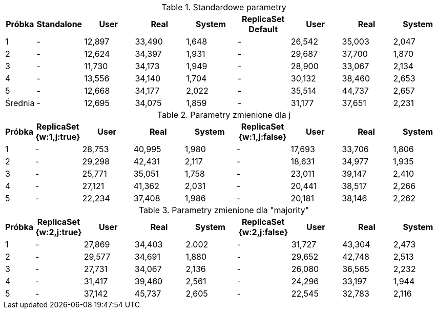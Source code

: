 [cols='1,1,2,2,2,2,2,2,2', options='header']
.Standardowe parametry
|===
| Próbka | Standalone | User | Real | System | ReplicaSet Default | User | Real | System
| 1 | - | 12,897 | 33,490 | 1,648 | - | 26,542 | 35,003 | 2,047
| 2 | - | 12,624 | 34,397 | 1,931 | - | 29,687 | 37,700 | 1,870
| 3 | - | 11,730 | 34,173 | 1,949 | - | 28,900 | 33,067 | 2,134
| 4 | - | 13,556 | 34,140 | 1,704 | - | 30,132 | 38,460 | 2,653
| 5 | - | 12,668 | 34,177 | 2,022 | - | 35,514 | 44,737 | 2,657
|Średnia | - | 12,695 | 34,075 | 1,859 | - | 31,177 | 37,651 | 2,231
|===
[cols='1,1,2,2,2,2,2,2,2', options='header']
.Parametry zmienione dla j
|===
| Próbka | ReplicaSet {w:1,j:true} | User | Real | System | ReplicaSet {w:1,j:false} | User | Real | System
| 1 | - | 28,753 | 40,995 | 1,980 | - | 17,693 | 33,706 | 1,806
| 2 | - | 29,298 | 42,431 | 2,117 | - | 18,631 | 34,977 | 1,935
| 3 | - | 25,771 | 35,051 | 1,758 | - | 23,011 | 39,147 | 2,410
| 4 | - | 27,121 | 41,362 | 2,031 | - | 20,441 | 38,517 | 2,266
| 5 | - | 22,234 | 37,408 | 1,986 | - | 20,181 | 38,146 | 2,262
|Średnia | 26,635 | 39,449 | 1,974 | - | 19,991 | 36,898 | 2,135
|===

[cols='1,1,2,2,2,2,2,2,2', options='header']
.Parametry zmienione dla "majority"
|===
| Próbka | ReplicaSet {w:2,j:true} | User | Real | System | ReplicaSet {w:2,j:false} | User |Real |System
| 1 | - | 27,869 | 34,403 | 2.002 | - | 31,727 | 43,304 | 2,473
| 2 | - | 29,577 | 34,691 | 1,880 | - | 29,652 | 42,748 | 2,513
| 3 | - | 27,731 | 34,067 | 2,136 | - | 26,080 | 36,565 | 2,232
| 4 | - | 31,417 | 39,460 | 2,561 | - | 24,296 | 33,197 | 1,944
| 5 | - | 37,142 | 45,737 | 2,605 | - | 22,545 | 32,783 | 2,116
|Średnia | 31,177 | 37,651 | 2,236 | - | 26,860 | 37,719 | 2,225
|===
